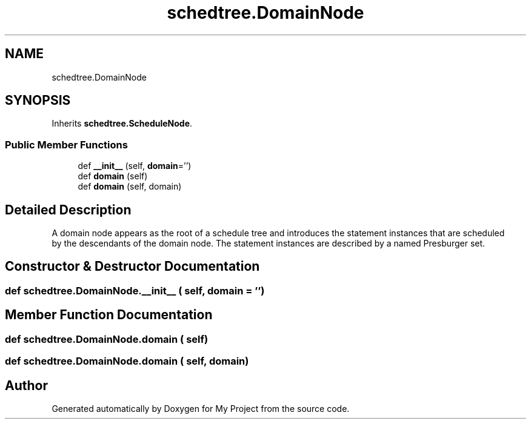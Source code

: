 .TH "schedtree.DomainNode" 3 "Sun Jul 12 2020" "My Project" \" -*- nroff -*-
.ad l
.nh
.SH NAME
schedtree.DomainNode
.SH SYNOPSIS
.br
.PP
.PP
Inherits \fBschedtree\&.ScheduleNode\fP\&.
.SS "Public Member Functions"

.in +1c
.ti -1c
.RI "def \fB__init__\fP (self, \fBdomain\fP='')"
.br
.ti -1c
.RI "def \fBdomain\fP (self)"
.br
.ti -1c
.RI "def \fBdomain\fP (self, domain)"
.br
.in -1c
.SH "Detailed Description"
.PP 

.PP
.nf
A domain node appears as the root of a schedule tree and introduces the statement instances that are scheduled
   by the descendants of the domain node. The statement instances are described by a named Presburger set.
.fi
.PP
 
.SH "Constructor & Destructor Documentation"
.PP 
.SS "def schedtree\&.DomainNode\&.__init__ ( self,  domain = \fC''\fP)"

.SH "Member Function Documentation"
.PP 
.SS "def schedtree\&.DomainNode\&.domain ( self)"

.SS "def schedtree\&.DomainNode\&.domain ( self,  domain)"


.SH "Author"
.PP 
Generated automatically by Doxygen for My Project from the source code\&.
